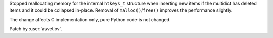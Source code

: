 Stopped reallocating memory for the internal ``htkeys_t`` structure when inserting new items if the
multidict has deleted items and it could be collapsed in-place.  Removal of
``malloc()``/``free()`` improves the performance slightly.

The change affects C implementation only, pure Python code is not changed.

Patch by :user:`asvetlov`.
